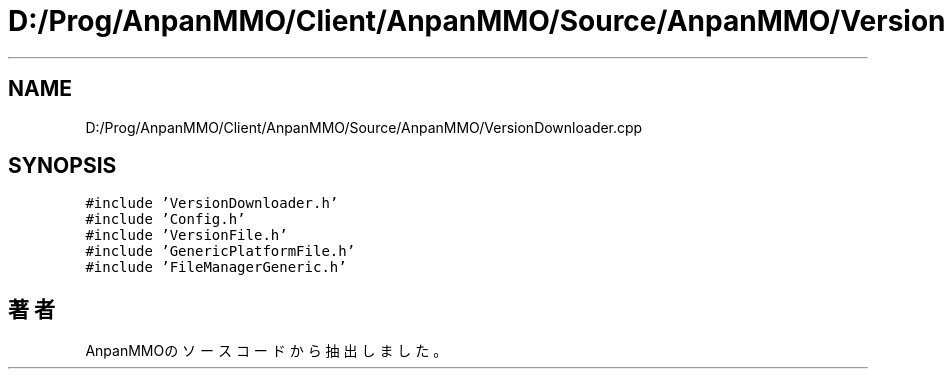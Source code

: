 .TH "D:/Prog/AnpanMMO/Client/AnpanMMO/Source/AnpanMMO/VersionDownloader.cpp" 3 "2018年12月20日(木)" "AnpanMMO" \" -*- nroff -*-
.ad l
.nh
.SH NAME
D:/Prog/AnpanMMO/Client/AnpanMMO/Source/AnpanMMO/VersionDownloader.cpp
.SH SYNOPSIS
.br
.PP
\fC#include 'VersionDownloader\&.h'\fP
.br
\fC#include 'Config\&.h'\fP
.br
\fC#include 'VersionFile\&.h'\fP
.br
\fC#include 'GenericPlatformFile\&.h'\fP
.br
\fC#include 'FileManagerGeneric\&.h'\fP
.br

.SH "著者"
.PP 
 AnpanMMOのソースコードから抽出しました。
